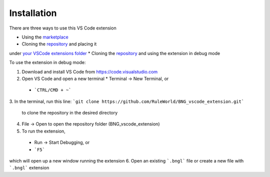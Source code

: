.. _install:

############
Installation
############

There are three ways to use this VS Code extension

* Using the `marketplace <https://marketplace.visualstudio.com/items?itemName=als251.bngl>`_
* Cloning the `repository <https://github.com/RuleWorld/BNG_vscode_extension>`_ and placing it 
under `your VSCode extensions folder <https://code.visualstudio.com/docs/editor/extension-gallery#_where-are-extensions-installed>`_
* Cloning the `repository <https://github.com/RuleWorld/BNG_vscode_extension>`_ and using the 
extension in debug mode

To use the extension in debug mode:

1.	Download and install VS Code from https://code.visualstudio.com 
2.	Open VS Code and open a new terminal
	* Terminal -> New Terminal, or
    * ```CTRL/CMD + ~```
3.	In the terminal, run this line:
```git clone https://github.com/RuleWorld/BNG_vscode_extension.git```
	to clone the repository in the desired directory
4.	File -> Open to open the repository folder (BNG_vscode_extension)
5.	To run the extension,
    * Run -> Start Debugging, or
    * ```F5```
which will open up a new window running the extension
6.	Open an existing ```.bngl``` file or create a new file with ```.bngl``` extension